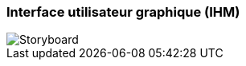 === Interface utilisateur graphique (IHM)
////
Insérer ici un ou plusieurs diagrammes de séquence ou d’activité du
projet. Voir le cours d’introduction au Génie Logiciel.
Il peut y avoir plusieurs diagrammes, un par scénario. S’il y
a dans le projet un dialogue client-serveur, il peut être utile de faire un
diagramme de séquence spécifique pour ce dialogue.

////

image::storyboard_page-0001.jpg[Storyboard]